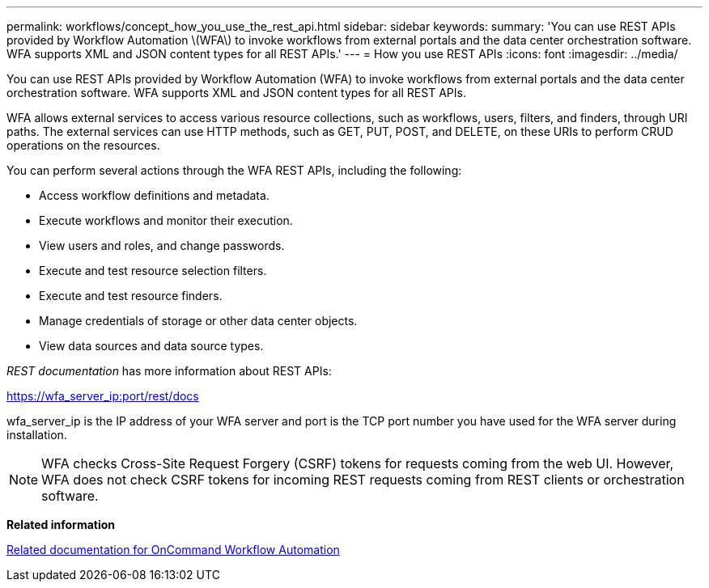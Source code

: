 ---
permalink: workflows/concept_how_you_use_the_rest_api.html
sidebar: sidebar
keywords: 
summary: 'You can use REST APIs provided by Workflow Automation \(WFA\) to invoke workflows from external portals and the data center orchestration software. WFA supports XML and JSON content types for all REST APIs.'
---
= How you use REST APIs
:icons: font
:imagesdir: ../media/

[.lead]
You can use REST APIs provided by Workflow Automation (WFA) to invoke workflows from external portals and the data center orchestration software. WFA supports XML and JSON content types for all REST APIs.

WFA allows external services to access various resource collections, such as workflows, users, filters, and finders, through URI paths. The external services can use HTTP methods, such as GET, PUT, POST, and DELETE, on these URIs to perform CRUD operations on the resources.

You can perform several actions through the WFA REST APIs, including the following:

* Access workflow definitions and metadata.
* Execute workflows and monitor their execution.
* View users and roles, and change passwords.
* Execute and test resource selection filters.
* Execute and test resource finders.
* Manage credentials of storage or other data center objects.
* View data sources and data source types.

_REST documentation_ has more information about REST APIs:

https://wfa_server_ip:port/rest/docs

wfa_server_ip is the IP address of your WFA server and port is the TCP port number you have used for the WFA server during installation.

NOTE: WFA checks Cross-Site Request Forgery (CSRF) tokens for requests coming from the web UI. However, WFA does not check CSRF tokens for incoming REST requests coming from REST clients or orchestration software.

*Related information*

xref:reference_related_documentation_for_oncommand_workflow_automation.adoc[Related documentation for OnCommand Workflow Automation]
